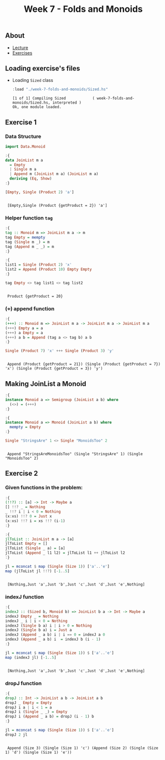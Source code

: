 #+title: Week 7 - Folds and Monoids
** About
   - [[https://www.seas.upenn.edu/~cis194/spring13/lectures/07-folds-monoids.html][Lecture]]
   - [[https://www.seas.upenn.edu/~cis194/spring13/hw/07-folds-monoids.pdf][Exercises]]

** Loading exercise's files
   - Loading ~Sized~ class
     #+begin_src haskell :exports both :results output :post org-babel-haskell-formatter(*this*)
       :load "./week-7-folds-and-monoids/Sized.hs"
     #+end_src

     #+RESULTS:
     : [1 of 1] Compiling Sized            ( week-7-folds-and-monoids/Sized.hs, interpreted )
     : Ok, one module loaded.

** Exercise 1

*** Data Structure
    #+begin_src haskell :exports both :results output :post org-babel-haskell-formatter(*this*)
      import Data.Monoid

      :{
      data JoinList m a
        = Empty
        | Single m a
        | Append m (JoinList m a) (JoinList m a)
        deriving (Eq, Show)
      :}

      [Empty, Single (Product 2) 'a']
    #+end_src

    #+RESULTS:
    :
    :  [Empty,Single (Product {getProduct = 2}) 'a']

*** Helper function ~tag~
    #+begin_src haskell :exports both :results output :post org-babel-haskell-formatter(*this*)
      :{
      tag :: Monoid m => JoinList m a -> m
      tag Empty = mempty
      tag (Single m _) = m
      tag (Append m _ _) = m
      :}

      :{
      list1 = Single (Product 2) 'x'
      list2 = Append (Product 10) Empty Empty
      :}

      tag Empty <> tag list1 <> tag list2
    #+end_src

    #+RESULTS:
    :
    :  Product {getProduct = 20}

*** (+++) append function
    #+begin_src haskell :exports both :results output :post org-babel-haskell-formatter(*this*)
      :{
      (+++) :: Monoid m => JoinList m a -> JoinList m a -> JoinList m a
      (+++) Empty a = a
      (+++) a Empty = a
      (+++) a b = Append (tag a <> tag b) a b
      :}

      Single (Product 7) 'x' +++ Single (Product 3) 'y'
    #+end_src

    #+RESULTS:
    :
    :  Append (Product {getProduct = 21}) (Single (Product {getProduct = 7}) 'x') (Single (Product {getProduct = 3}) 'y')

** Making JoinList a Monoid
   #+begin_src haskell :exports both :results output :post org-babel-haskell-formatter(*this*)
     :{
     instance Monoid a => Semigroup (JoinList a b) where
       (<>) = (+++)
     :}

     :{
     instance Monoid a => Monoid (JoinList a b) where
       mempty = Empty
     :}

     Single "StringsAre" 1 <> Single "MonoidsToo" 2
   #+end_src

   #+RESULTS:
   :
   :  Append "StringsAreMonoidsToo" (Single "StringsAre" 1) (Single "MonoidsToo" 2)

** Exercise 2
*** Given functions in the problem:

    #+begin_src haskell :exports both :results output :post org-babel-haskell-formatter(*this*)
      :{
      (!!?) :: [a] -> Int -> Maybe a
      [] !!? _ = Nothing
      _ !!? i | i < 0 = Nothing
      (x:xs) !!? 0 = Just x
      (x:xs) !!? i = xs !!? (i-1)
      :}

      :{
      jlToList :: JoinList m a -> [a]
      jlToList Empty = []
      jlToList (Single _ a) = [a]
      jlToList (Append _ l1 l2) = jlToList l1 ++ jlToList l2
      :}

      jl = mconcat $ map (Single (Size 1)) ['a'..'e']
      map (jlToList jl !!?) [-1..5]
    #+end_src

    #+RESULTS:
    :
    :  [Nothing,Just 'a',Just 'b',Just 'c',Just 'd',Just 'e',Nothing]
*** indexJ function
    #+begin_src haskell :exports both :results output :post org-babel-haskell-formatter(*this*)
      :{
      indexJ :: (Sized b, Monoid b) => JoinList b a -> Int -> Maybe a
      indexJ Empty _ = Nothing
      indexJ _ i | i < 0 = Nothing
      indexJ (Single b a) i | i > 0 = Nothing
      indexJ (Single b a) i = Just a
      indexJ (Append _ a b) i | i == 0 = indexJ a 0
      indexJ (Append _ a b) i  = indexJ b (i - 1)
      :}

      jl = mconcat $ map (Single (Size 1)) $ ['a'..'e']
      map (indexJ jl) [-1..5]
    #+end_src

    #+RESULTS:
    :
    :  [Nothing,Just 'a',Just 'b',Just 'c',Just 'd',Just 'e',Nothing]

*** dropJ function
    #+begin_src haskell :exports both :results output :post org-babel-haskell-formatter(*this*)
      :{
      dropJ :: Int -> JoinList a b -> JoinList a b
      dropJ _ Empty = Empty
      dropJ i a | i < 1 = a
      dropJ i (Single _ _) = Empty
      dropJ i (Append _ a b) = dropJ (i - 1) b
      :}
      
      jl = mconcat $ map (Single (Size 1)) $ ['a'..'e']
      dropJ 2 jl
    #+end_src

    #+RESULTS:
    : 
    :  Append (Size 3) (Single (Size 1) 'c') (Append (Size 2) (Single (Size 1) 'd') (Single (Size 1) 'e'))
